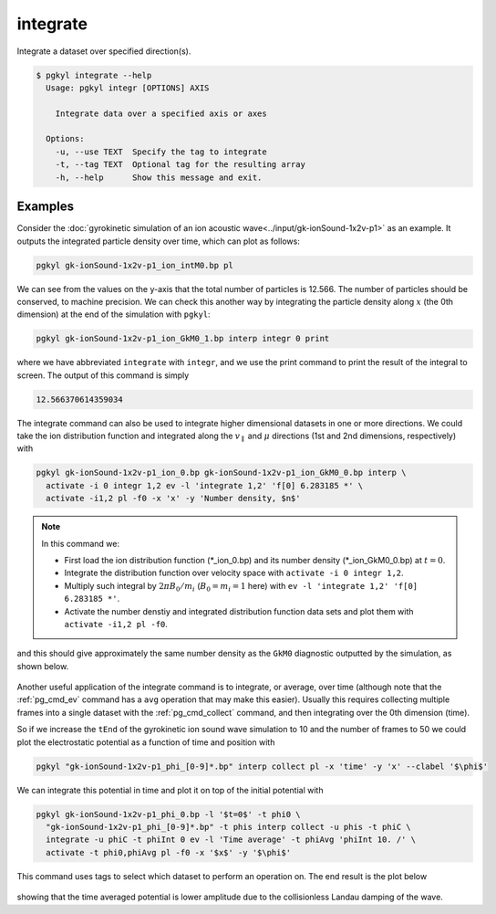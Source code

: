 .. _pg_cmd_integrate:

integrate
---------

Integrate a dataset over specified direction(s).

.. raw:: html

   <details>
   <summary><a>Command help</a></summary>

.. code-block:: bash

   $ pgkyl integrate --help
     Usage: pgkyl integr [OPTIONS] AXIS
     
       Integrate data over a specified axis or axes
     
     Options:
       -u, --use TEXT  Specify the tag to integrate
       -t, --tag TEXT  Optional tag for the resulting array
       -h, --help      Show this message and exit.

.. raw:: html

   </details>
   <br>

Examples
========

Consider the :doc:`gyrokinetic simulation of an ion acoustic wave<../input/gk-ionSound-1x2v-p1>`
as an example. It outputs the integrated particle density over
time, which can plot as follows:

.. code-block:: bash

  pgkyl gk-ionSound-1x2v-p1_ion_intM0.bp pl

.. figure:: ../fig/integrate/gk-ionSound-1x2v-p1_intM0.png
  :align: center

We can see from the values on the y-axis that the total number
of particles is 12.566. The number of particles should be conserved,
to machine precision. We can check this another way by integrating
the particle density along :math:`x` (the 0th dimension) at the end
of the simulation with ``pgkyl``:

.. code-block:: bash

  pgkyl gk-ionSound-1x2v-p1_ion_GkM0_1.bp interp integr 0 print

where we have abbreviated ``integrate`` with ``integr``, and we use
the print command to print the result of the integral to screen. The
output of this command is simply

.. code-block:: bash

  12.566370614359034

The integrate command can also be used to integrate higher
dimensional datasets in one or more directions. We could take the
ion distribution function and integrated along the :math:`v_\parallel`
and :math:`\mu` directions (1st and 2nd dimensions, respectively)
with

.. code-block:: bash

  pgkyl gk-ionSound-1x2v-p1_ion_0.bp gk-ionSound-1x2v-p1_ion_GkM0_0.bp interp \
    activate -i 0 integr 1,2 ev -l 'integrate 1,2' 'f[0] 6.283185 *' \
    activate -i1,2 pl -f0 -x 'x' -y 'Number density, $n$'

.. note::

  In this command we:

  - First load the ion distribution function (\*_ion_0.bp) and its number density (\*_ion_GkM0_0.bp) at :math:`t=0`.
  - Integrate the distribution function over velocity space with ``activate -i 0 integr 1,2``.
  - Multiply such integral by :math:`2\pi B_0/m_i` (:math:`B_0=m_i=1` here) with ``ev -l 'integrate 1,2' 'f[0] 6.283185 *'``.
  - Activate the number denstiy and integrated distribution function data sets and plot them with ``activate -i1,2 pl -f0``. 

and this should give approximately the same number density as the
``GkM0`` diagnostic outputted by the simulation, as shown below.

.. figure:: ../fig/integrate/gk-ionSound-1x2v-p1_ion_GkM0_0.png
  :align: center

Another useful application of the integrate command is to integrate,
or average, over time (although note that the :ref:`pg_cmd_ev`
command has a ``avg`` operation that may make this easier). Usually
this requires collecting multiple frames into a single dataset with
the :ref:`pg_cmd_collect` command, and then integrating over the
0th dimension (time).

So if we increase the ``tEnd`` of the gyrokinetic ion sound wave
simulation to 10 and the number of frames to 50 we could
plot the electrostatic potential as a function of time and position
with

.. code-block:: bash

  pgkyl "gk-ionSound-1x2v-p1_phi_[0-9]*.bp" interp collect pl -x 'time' -y 'x' --clabel '$\phi$'

.. figure:: ../fig/integrate/gk-ionSound-1x2v-p1_phi.png
  :align: center

We can integrate this potential in time and plot it on top of the
initial potential with

.. code-block:: bash

  pgkyl gk-ionSound-1x2v-p1_phi_0.bp -l '$t=0$' -t phi0 \
    "gk-ionSound-1x2v-p1_phi_[0-9]*.bp" -t phis interp collect -u phis -t phiC \
    integrate -u phiC -t phiInt 0 ev -l 'Time average' -t phiAvg 'phiInt 10. /' \
    activate -t phi0,phiAvg pl -f0 -x '$x$' -y '$\phi$'

This command uses tags to select which dataset to perform an operation
on. The end result is the plot below

.. figure:: ../fig/integrate/gk-ionSound-1x2v-p1_phi_0_tAv.png
  :align: center

showing that the time averaged potential is lower amplitude due
to the collisionless Landau damping of the wave.
